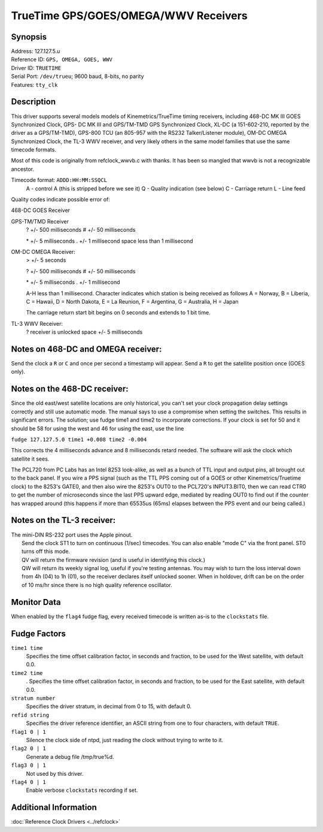 TrueTime GPS/GOES/OMEGA/WWV Receivers
=====================================

Synopsis
--------

| Address: 127.127.5.\ *u*
| Reference ID: ``GPS, OMEGA, GOES, WWV``
| Driver ID: ``TRUETIME``
| Serial Port: ``/dev/trueu``; 9600 baud, 8-bits, no parity
| Features: ``tty_clk``

Description
-----------

This driver supports several models models of Kinemetrics/TrueTime
timing receivers, including 468-DC MK III GOES Synchronized Clock, GPS-
DC MK III and GPS/TM-TMD GPS Synchronized Clock, XL-DC (a 151-602-210,
reported by the driver as a GPS/TM-TMD), GPS-800 TCU (an 805-957 with
the RS232 Talker/Listener module), OM-DC OMEGA Synchronized Clock, the
TL-3 WWV receiver, and very likely others in the same model families
that use the same timecode formats.

Most of this code is originally from refclock\_wwvb.c with thanks. It
has been so mangled that wwvb is not a recognizable ancestor.

Timecode format: ``ADDD:HH:MM:SSQCL``
  A - control A (this is stripped before we see it) Q - Quality
  indication (see below) C - Carriage return L - Line feed

Quality codes indicate possible error of:

468-DC GOES Receiver

GPS-TM/TMD Receiver
    ? +/- 500 milliseconds # +/- 50 milliseconds

    \* +/- 5 milliseconds . +/- 1 millisecond
    space less than 1 millisecond

OM-DC OMEGA Receiver:
    > +/- 5 seconds

    ? +/- 500 milliseconds # +/- 50 milliseconds

    \* +/- 5 milliseconds . +/- 1 millisecond

    A-H less than 1 millisecond. Character indicates which station is
    being received as follows
    A = Norway, B = Liberia, C = Hawaii, D = North Dakota, E = La
    Reunion, F = Argentina, G = Australia, H = Japan

    The carriage return start bit begins on 0 seconds and extends to 1
    bit time.

TL-3 WWV Receiver:
    ? receiver is unlocked
    space +/- 5 milliseconds

Notes on 468-DC and OMEGA receiver:
-----------------------------------

Send the clock a ``R`` or ``C`` and once per second a timestamp will
appear. Send a ``R`` to get the satellite position once (GOES only).

Notes on the 468-DC receiver:
-----------------------------

Since the old east/west satellite locations are only historical, you
can't set your clock propagation delay settings correctly and still use
automatic mode. The manual says to use a compromise when setting the
switches. This results in significant errors. The solution; use fudge
time1 and time2 to incorporate corrections. If your clock is set for 50
and it should be 58 for using the west and 46 for using the east, use
the line

``fudge 127.127.5.0 time1 +0.008 time2 -0.004``

This corrects the 4 milliseconds advance and 8 milliseconds retard
needed. The software will ask the clock which satellite it sees.

The PCL720 from PC Labs has an Intel 8253 look-alike, as well as a bunch
of TTL input and output pins, all brought out to the back panel. If you
wire a PPS signal (such as the TTL PPS coming out of a GOES or other
Kinemetrics/Truetime clock) to the 8253's GATE0, and then also wire the
8253's OUT0 to the PCL720's INPUT3.BIT0, then we can read CTR0 to get
the number of microseconds since the last PPS upward edge, mediated by
reading OUT0 to find out if the counter has wrapped around (this happens
if more than 65535us (65ms) elapses between the PPS event and our being
called.)

Notes on the TL-3 receiver:
---------------------------

| The mini-DIN RS-232 port uses the Apple pinout.
|  Send the clock ST1 to turn on continuous (1/sec) timecodes. You can
  also enable "mode C" via the front panel. ST0 turns off this mode.
|  QV will return the firmware revision (and is useful in identifying
  this clock.)
|  QW will return its weekly signal log, useful if you're testing
  antennas. You may wish to turn the loss interval down from 4h (04) to
  1h (01), so the receiver declares itself unlocked sooner. When in
  holdover, drift can be on the order of 10 ms/hr since there is no high
  quality reference oscillator.

Monitor Data
------------

When enabled by the ``flag4`` fudge flag, every received timecode is
written as-is to the ``clockstats`` file.

Fudge Factors
-------------

``time1 time``
    Specifies the time offset calibration factor, in seconds and
    fraction, to be used for the West satellite, with default 0.0.
``time2 time``
    . Specifies the time offset calibration factor, in seconds and
    fraction, to be used for the East satellite, with default 0.0.
``stratum number``
    Specifies the driver stratum, in decimal from 0 to 15, with default
    0.
``refid string``
    Specifies the driver reference identifier, an ASCII string from one
    to four characters, with default ``TRUE``.
``flag1 0 | 1``
    Silence the clock side of ntpd, just reading the clock without
    trying to write to it.
``flag2 0 | 1``
    Generate a debug file /tmp/true%d.
``flag3 0 | 1``
    Not used by this driver.
``flag4 0 | 1``
    Enable verbose ``clockstats`` recording if set.

Additional Information
----------------------

:doc:`Reference Clock Drivers
<../refclock>`
